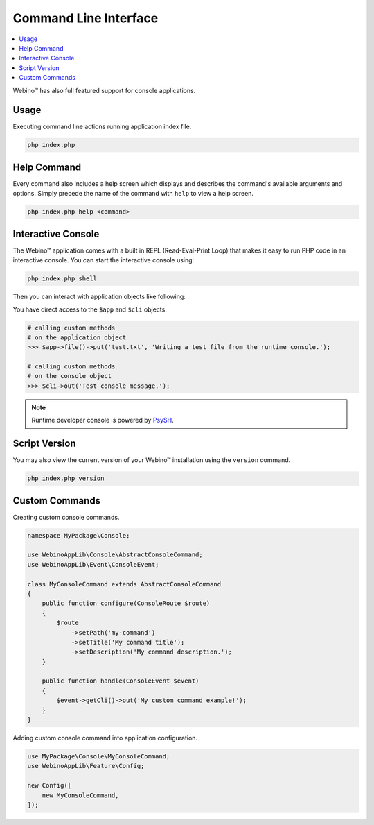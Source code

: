 ======================
Command Line Interface
======================

.. contents::
    :depth: 1
    :local:


Webino™ has also full featured support for console applications.


Usage
=====

Executing command line actions running application index file.

.. code-block:: bash

    php index.php


.. seealso::
   That shows a list of all available commands ●
   `Console Example <http://demo.webino.org/console>`_


Help Command
============

Every command also includes a help screen which displays and describes the command's available arguments and options.
Simply precede the name of the command with ``help`` to view a help screen.

.. code-block:: bash

    php index.php help <command>


Interactive Console
===================

The Webino™ application comes with a built in REPL (Read-Eval-Print Loop) that makes it easy to run PHP code in
an interactive console. You can start the interactive console using:

.. code-block:: bash

    php index.php shell


Then you can interact with application objects like following:

.. container:: console-preview

    .. image:: ../_static/media/WebinoAppLib.console.runtime.gif

You have direct access to the ``$app`` and ``$cli`` objects.

.. container:: console-preview

    .. code-block:: bash

        # calling custom methods
        # on the application object
        >>> $app->file()->put('test.txt', 'Writing a test file from the runtime console.');

        # calling custom methods
        # on the console object
        >>> $cli->out('Test console message.');


.. note::
    Runtime developer console is powered by `PsySH <http://psysh.org/>`_.


Script Version
==============

You may also view the current version of your Webino™ installation using the ``version`` command.

.. code-block:: bash

    php index.php version


Custom Commands
===============

Creating custom console commands.

.. code-block:: php

    namespace MyPackage\Console;

    use WebinoAppLib\Console\AbstractConsoleCommand;
    use WebinoAppLib\Event\ConsoleEvent;

    class MyConsoleCommand extends AbstractConsoleCommand
    {
        public function configure(ConsoleRoute $route)
        {
            $route
                ->setPath('my-command')
                ->setTitle('My command title');
                ->setDescription('My command description.');
        }

        public function handle(ConsoleEvent $event)
        {
            $event->getCli()->out('My custom command example!');
        }
    }


Adding custom console command into application configuration.

.. code-block:: php

    use MyPackage\Console\MyConsoleCommand;
    use WebinoAppLib\Feature\Config;

    new Config([
        new MyConsoleCommand,
    ]);


.. seealso::
   :ref:`Application Console Guide <guide-console>` ●
   `Console Command Example <http://demo.webino.org/console-command>`_ ●
   `Module Console Command Example <http://demo.webino.org/modules-console-command>`_
